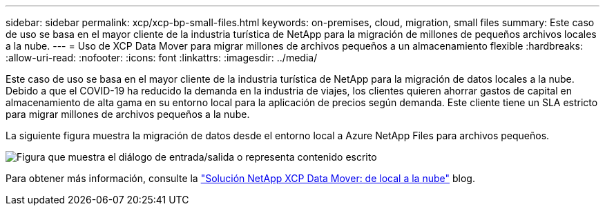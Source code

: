 ---
sidebar: sidebar 
permalink: xcp/xcp-bp-small-files.html 
keywords: on-premises, cloud, migration, small files 
summary: Este caso de uso se basa en el mayor cliente de la industria turística de NetApp para la migración de millones de pequeños archivos locales a la nube. 
---
= Uso de XCP Data Mover para migrar millones de archivos pequeños a un almacenamiento flexible
:hardbreaks:
:allow-uri-read: 
:nofooter: 
:icons: font
:linkattrs: 
:imagesdir: ../media/


[role="lead"]
Este caso de uso se basa en el mayor cliente de la industria turística de NetApp para la migración de datos locales a la nube.  Debido a que el COVID-19 ha reducido la demanda en la industria de viajes, los clientes quieren ahorrar gastos de capital en almacenamiento de alta gama en su entorno local para la aplicación de precios según demanda.  Este cliente tiene un SLA estricto para migrar millones de archivos pequeños a la nube.

La siguiente figura muestra la migración de datos desde el entorno local a Azure NetApp Files para archivos pequeños.

image:xcp-bp-031.png["Figura que muestra el diálogo de entrada/salida o representa contenido escrito"]

Para obtener más información, consulte la https://blog.netapp.com/XCP-cloud-data-migration["Solución NetApp XCP Data Mover: de local a la nube"^] blog.
